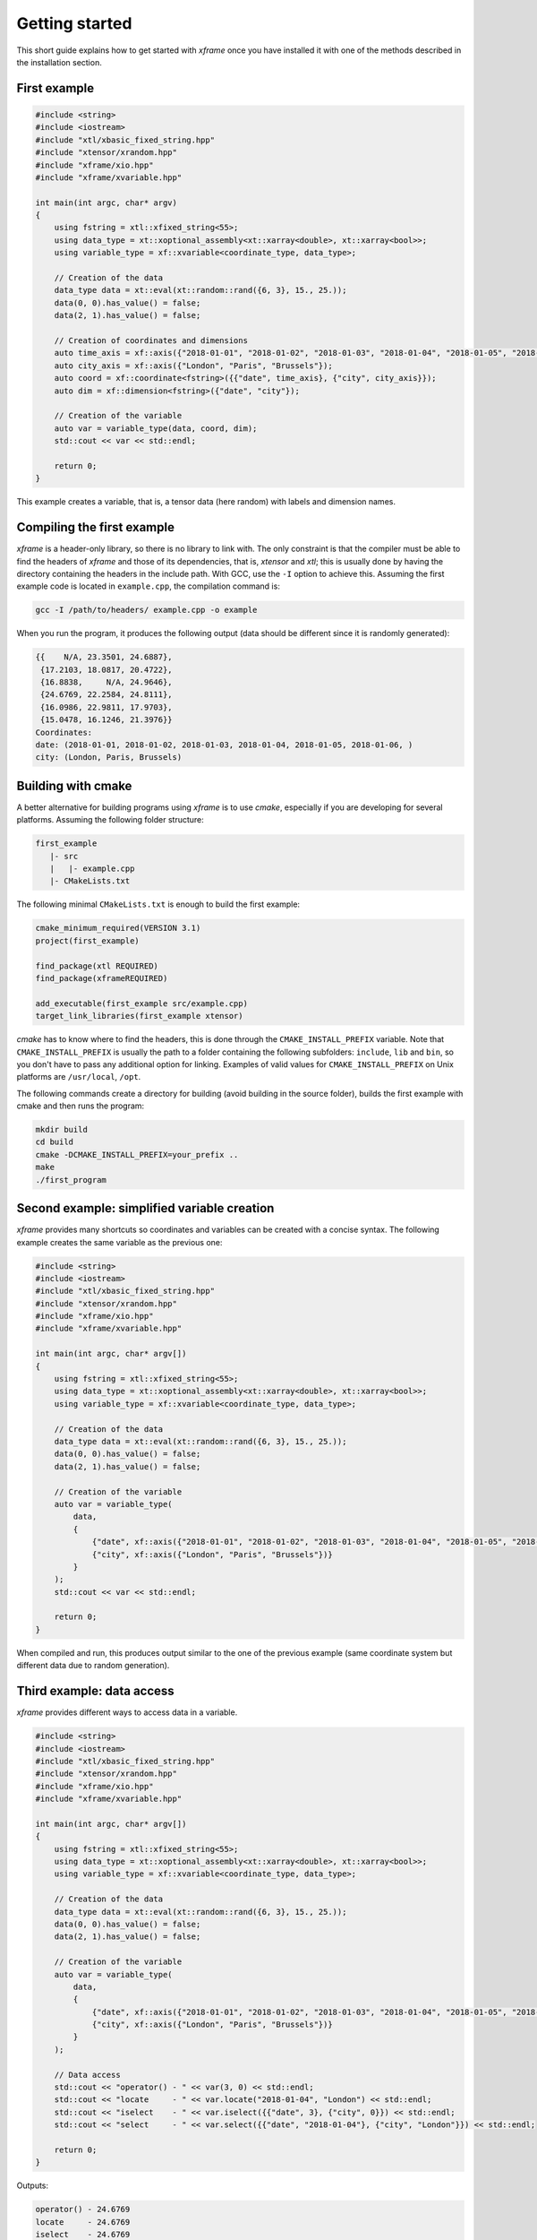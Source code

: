.. Copyright (c) 2018, Johan Mabille, Sylvain Corlay, Wolf Vollprecht
   and Martin Renou

   Distributed under the terms of the BSD 3-Clause License.

   The full license is in the file LICENSE, distributed with this software.

Getting started
===============

This short guide explains how to get started with `xframe` once you have installed it with one of
the methods described in the installation section.

First example
-------------

.. code::

    #include <string>
    #include <iostream>
    #include "xtl/xbasic_fixed_string.hpp"
    #include "xtensor/xrandom.hpp"
    #include "xframe/xio.hpp"
    #include "xframe/xvariable.hpp"

    int main(int argc, char* argv)
    {
        using fstring = xtl::xfixed_string<55>;
        using data_type = xt::xoptional_assembly<xt::xarray<double>, xt::xarray<bool>>;
        using variable_type = xf::xvariable<coordinate_type, data_type>;

        // Creation of the data
        data_type data = xt::eval(xt::random::rand({6, 3}, 15., 25.));
        data(0, 0).has_value() = false;
        data(2, 1).has_value() = false;

        // Creation of coordinates and dimensions
        auto time_axis = xf::axis({"2018-01-01", "2018-01-02", "2018-01-03", "2018-01-04", "2018-01-05", "2018-01-06"});
        auto city_axis = xf::axis({"London", "Paris", "Brussels"});
        auto coord = xf::coordinate<fstring>({{"date", time_axis}, {"city", city_axis}});
        auto dim = xf::dimension<fstring>({"date", "city"});

        // Creation of the variable
        auto var = variable_type(data, coord, dim);
        std::cout << var << std::endl;

        return 0;
    }

This example creates a variable, that is, a tensor data (here random) with labels and dimension names.

Compiling the first example
---------------------------

`xframe` is a header-only library, so there is no library to link with. The only constraint
is that the compiler must be able to find the headers of `xframe` and those of its dependencies,
that is, `xtensor` and `xtl`; this is usually done by having the directory containing the headers
in the include path. With GCC, use the ``-I`` option to achieve this. Assuming the first example
code is located in ``example.cpp``, the compilation command is:

.. code:: bash

    gcc -I /path/to/headers/ example.cpp -o example

When you run the program, it produces the following output (data should be different
since it is randomly generated):

.. code::

    {{    N/A, 23.3501, 24.6887},
     {17.2103, 18.0817, 20.4722},
     {16.8838,     N/A, 24.9646},
     {24.6769, 22.2584, 24.8111},
     {16.0986, 22.9811, 17.9703},
     {15.0478, 16.1246, 21.3976}}
    Coordinates:
    date: (2018-01-01, 2018-01-02, 2018-01-03, 2018-01-04, 2018-01-05, 2018-01-06, )
    city: (London, Paris, Brussels)

Building with cmake
-------------------

A better alternative for building programs using `xframe` is to use `cmake`, especially if you are
developing for several platforms. Assuming the following folder structure:

.. code:: bash

    first_example
       |- src
       |   |- example.cpp
       |- CMakeLists.txt

The following minimal ``CMakeLists.txt`` is enough to build the first example:

.. code:: cmake

    cmake_minimum_required(VERSION 3.1)
    project(first_example)

    find_package(xtl REQUIRED)
    find_package(xframeREQUIRED)

    add_executable(first_example src/example.cpp)
    target_link_libraries(first_example xtensor)

`cmake` has to know where to find the headers, this is done through the ``CMAKE_INSTALL_PREFIX``
variable. Note that ``CMAKE_INSTALL_PREFIX`` is usually the path to a folder containing the following
subfolders: ``include``, ``lib`` and ``bin``, so you don't have to pass any additional option for linking.
Examples of valid values for ``CMAKE_INSTALL_PREFIX`` on Unix platforms are ``/usr/local``, ``/opt``.

The following commands create a directory for building (avoid building in the source folder), builds
the first example with cmake and then runs the program:

.. code:: bash

    mkdir build
    cd build
    cmake -DCMAKE_INSTALL_PREFIX=your_prefix ..
    make
    ./first_program

Second example: simplified variable creation
--------------------------------------------

`xframe` provides many shortcuts so coordinates and variables can be created with a concise syntax.
The following example creates the same variable as the previous one:

.. code::

    #include <string>
    #include <iostream>
    #include "xtl/xbasic_fixed_string.hpp"
    #include "xtensor/xrandom.hpp"
    #include "xframe/xio.hpp"
    #include "xframe/xvariable.hpp"

    int main(int argc, char* argv[])
    {
        using fstring = xtl::xfixed_string<55>;
        using data_type = xt::xoptional_assembly<xt::xarray<double>, xt::xarray<bool>>;
        using variable_type = xf::xvariable<coordinate_type, data_type>;

        // Creation of the data
        data_type data = xt::eval(xt::random::rand({6, 3}, 15., 25.));
        data(0, 0).has_value() = false;
        data(2, 1).has_value() = false;

        // Creation of the variable
        auto var = variable_type(
            data,
            {
                {"date", xf::axis({"2018-01-01", "2018-01-02", "2018-01-03", "2018-01-04", "2018-01-05", "2018-01-06"})},
                {"city", xf::axis({"London", "Paris", "Brussels"})}
            }
        );
        std::cout << var << std::endl;

        return 0;
    }

When compiled and run, this produces output similar to the one of the previous example (same coordinate system
but different data due to random generation).

Third example: data access
--------------------------

`xframe` provides different ways to access data in a variable.

.. code::

    #include <string>
    #include <iostream>
    #include "xtl/xbasic_fixed_string.hpp"
    #include "xtensor/xrandom.hpp"
    #include "xframe/xio.hpp"
    #include "xframe/xvariable.hpp"

    int main(int argc, char* argv[])
    {
        using fstring = xtl::xfixed_string<55>;
        using data_type = xt::xoptional_assembly<xt::xarray<double>, xt::xarray<bool>>;
        using variable_type = xf::xvariable<coordinate_type, data_type>;

        // Creation of the data
        data_type data = xt::eval(xt::random::rand({6, 3}, 15., 25.));
        data(0, 0).has_value() = false;
        data(2, 1).has_value() = false;

        // Creation of the variable
        auto var = variable_type(
            data,
            {
                {"date", xf::axis({"2018-01-01", "2018-01-02", "2018-01-03", "2018-01-04", "2018-01-05", "2018-01-06"})},
                {"city", xf::axis({"London", "Paris", "Brussels"})}
            }
        );

        // Data access
        std::cout << "operator() - " << var(3, 0) << std::endl;
        std::cout << "locate     - " << var.locate("2018-01-04", "London") << std::endl;
        std::cout << "iselect    - " << var.iselect({{"date", 3}, {"city", 0}}) << std::endl;
        std::cout << "select     - " << var.select({{"date", "2018-01-04"}, {"city", "London"}}) << std::endl;

        return 0;
    }

Outputs:

.. code::

    operator() - 24.6769
    locate     - 24.6769
    iselect    - 24.6769
    select     - 24.6769

